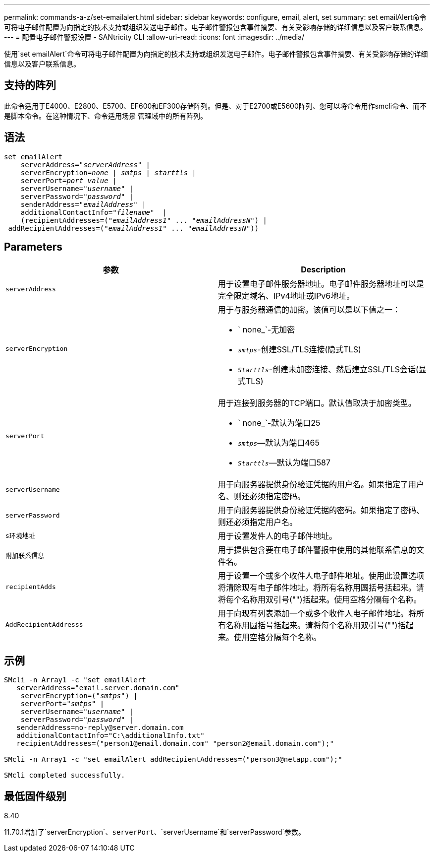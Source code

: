 ---
permalink: commands-a-z/set-emailalert.html 
sidebar: sidebar 
keywords: configure, email, alert, set 
summary: set emailAlert命令可将电子邮件配置为向指定的技术支持或组织发送电子邮件。电子邮件警报包含事件摘要、有关受影响存储的详细信息以及客户联系信息。 
---
= 配置电子邮件警报设置 - SANtricity CLI
:allow-uri-read: 
:icons: font
:imagesdir: ../media/


[role="lead"]
使用`set emailAlert`命令可将电子邮件配置为向指定的技术支持或组织发送电子邮件。电子邮件警报包含事件摘要、有关受影响存储的详细信息以及客户联系信息。



== 支持的阵列

此命令适用于E4000、E2800、E5700、EF600和EF300存储阵列。但是、对于E2700或E5600阵列、您可以将命令用作smcli命令、而不是脚本命令。在这种情况下、命令适用场景 管理域中的所有阵列。



== 语法

[source, cli, subs="+macros"]
----
set emailAlert
    serverAddress=pass:quotes["_serverAddress_"] |
    serverEncryption=pass:quotes[_none_ | _smtps_ | _starttls_ |]
    serverPort=pass:quotes[_port value_] |
    serverUsername=pass:quotes["_username_"] |
    serverPassword=pass:quotes["_password_"] |
    senderAddress=pass:quotes["_emailAddress_"] |
    additionalContactInfo=pass:quotes["_filename_"]  |
    (recipientAddresses=pass:quotes[("_emailAddress1_" ... "_emailAddressN_")] |
 addRecipientAddresses=pass:quotes[("_emailAddress1_" ... "_emailAddressN_"))]
----


== Parameters

[cols="2*"]
|===
| 参数 | Description 


 a| 
`serverAddress`
 a| 
用于设置电子邮件服务器地址。电子邮件服务器地址可以是完全限定域名、IPv4地址或IPv6地址。



 a| 
`serverEncryption`
 a| 
用于与服务器通信的加密。该值可以是以下值之一：

* ` none_`-无加密
* `_smtps_`-创建SSL/TLS连接(隐式TLS)
* `_Starttls_`-创建未加密连接、然后建立SSL/TLS会话(显式TLS)




 a| 
`serverPort`
 a| 
用于连接到服务器的TCP端口。默认值取决于加密类型。

* ` none_`-默认为端口25
* `_smtps_`—默认为端口465
* `_Starttls_`—默认为端口587




 a| 
`serverUsername`
 a| 
用于向服务器提供身份验证凭据的用户名。如果指定了用户名、则还必须指定密码。



 a| 
`serverPassword`
 a| 
用于向服务器提供身份验证凭据的密码。如果指定了密码、则还必须指定用户名。



 a| 
`s环境地址`
 a| 
用于设置发件人的电子邮件地址。



 a| 
`附加联系信息`
 a| 
用于提供包含要在电子邮件警报中使用的其他联系信息的文件名。



 a| 
`recipientAdds`
 a| 
用于设置一个或多个收件人电子邮件地址。使用此设置选项将清除现有电子邮件地址。将所有名称用圆括号括起来。请将每个名称用双引号("")括起来。使用空格分隔每个名称。



 a| 
`AddRecipientAddresss`
 a| 
用于向现有列表添加一个或多个收件人电子邮件地址。将所有名称用圆括号括起来。请将每个名称用双引号("")括起来。使用空格分隔每个名称。

|===


== 示例

[listing, subs="+macros"]
----

SMcli -n Array1 -c "set emailAlert
   serverAddress="email.server.domain.com"
    serverEncryption=pass:quotes[("_smtps_")] |
    serverPort=pass:quotes["_smtps_"] |
    serverUsername=pass:quotes["_username_"] |
    serverPassword=pass:quotes["_password_"] |
   senderAddress=\no-reply@server.domain.com
   additionalContactInfo="C:\additionalInfo.txt"
   recipientAddresses=("\person1@email.domain.com" "\person2@email.domain.com");"

SMcli -n Array1 -c "set emailAlert addRecipientAddresses=("\person3@netapp.com");"

SMcli completed successfully.
----


== 最低固件级别

8.40

11.70.1增加了`serverEncryption`、`serverPort`、`serverUsername`和`serverPassword`参数。
